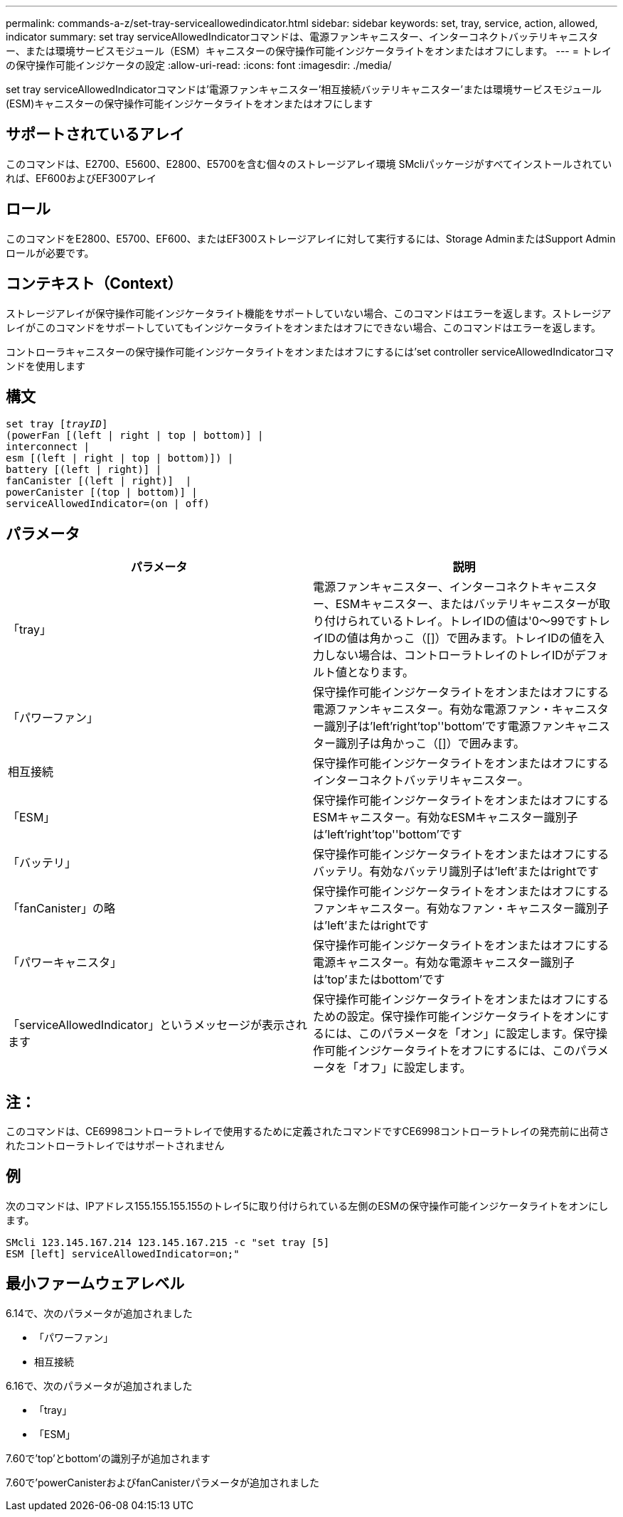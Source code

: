 ---
permalink: commands-a-z/set-tray-serviceallowedindicator.html 
sidebar: sidebar 
keywords: set, tray, service, action, allowed, indicator 
summary: set tray serviceAllowedIndicatorコマンドは、電源ファンキャニスター、インターコネクトバッテリキャニスター、または環境サービスモジュール（ESM）キャニスターの保守操作可能インジケータライトをオンまたはオフにします。 
---
= トレイの保守操作可能インジケータの設定
:allow-uri-read: 
:icons: font
:imagesdir: ./media/


[role="lead"]
set tray serviceAllowedIndicatorコマンドは'電源ファンキャニスター'相互接続バッテリキャニスター'または環境サービスモジュール(ESM)キャニスターの保守操作可能インジケータライトをオンまたはオフにします



== サポートされているアレイ

このコマンドは、E2700、E5600、E2800、E5700を含む個々のストレージアレイ環境 SMcliパッケージがすべてインストールされていれば、EF600およびEF300アレイ



== ロール

このコマンドをE2800、E5700、EF600、またはEF300ストレージアレイに対して実行するには、Storage AdminまたはSupport Adminロールが必要です。



== コンテキスト（Context）

ストレージアレイが保守操作可能インジケータライト機能をサポートしていない場合、このコマンドはエラーを返します。ストレージアレイがこのコマンドをサポートしていてもインジケータライトをオンまたはオフにできない場合、このコマンドはエラーを返します。

コントローラキャニスターの保守操作可能インジケータライトをオンまたはオフにするには'set controller serviceAllowedIndicatorコマンドを使用します



== 構文

[listing, subs="+macros"]
----
set tray pass:quotes[[_trayID_]]
(powerFan [(left | right | top | bottom)] |
interconnect |
esm [(left | right | top | bottom)]) |
battery [(left | right)] |
fanCanister [(left | right)]  |
powerCanister [(top | bottom)] |
serviceAllowedIndicator=(on | off)
----


== パラメータ

[cols="2*"]
|===
| パラメータ | 説明 


 a| 
「tray」
 a| 
電源ファンキャニスター、インターコネクトキャニスター、ESMキャニスター、またはバッテリキャニスターが取り付けられているトレイ。トレイIDの値は'0～99ですトレイIDの値は角かっこ（[]）で囲みます。トレイIDの値を入力しない場合は、コントローラトレイのトレイIDがデフォルト値となります。



 a| 
「パワーファン」
 a| 
保守操作可能インジケータライトをオンまたはオフにする電源ファンキャニスター。有効な電源ファン・キャニスター識別子は'left'right'top''bottom'です電源ファンキャニスター識別子は角かっこ（[]）で囲みます。



 a| 
相互接続
 a| 
保守操作可能インジケータライトをオンまたはオフにするインターコネクトバッテリキャニスター。



 a| 
「ESM」
 a| 
保守操作可能インジケータライトをオンまたはオフにするESMキャニスター。有効なESMキャニスター識別子は'left'right'top''bottom'です



 a| 
「バッテリ」
 a| 
保守操作可能インジケータライトをオンまたはオフにするバッテリ。有効なバッテリ識別子は'left'またはrightです



 a| 
「fanCanister」の略
 a| 
保守操作可能インジケータライトをオンまたはオフにするファンキャニスター。有効なファン・キャニスター識別子は'left'またはrightです



 a| 
「パワーキャニスタ」
 a| 
保守操作可能インジケータライトをオンまたはオフにする電源キャニスター。有効な電源キャニスター識別子は'top'またはbottom'です



 a| 
「serviceAllowedIndicator」というメッセージが表示されます
 a| 
保守操作可能インジケータライトをオンまたはオフにするための設定。保守操作可能インジケータライトをオンにするには、このパラメータを「オン」に設定します。保守操作可能インジケータライトをオフにするには、このパラメータを「オフ」に設定します。

|===


== 注：

このコマンドは、CE6998コントローラトレイで使用するために定義されたコマンドですCE6998コントローラトレイの発売前に出荷されたコントローラトレイではサポートされません



== 例

次のコマンドは、IPアドレス155.155.155.155のトレイ5に取り付けられている左側のESMの保守操作可能インジケータライトをオンにします。

[listing]
----
SMcli 123.145.167.214 123.145.167.215 -c "set tray [5]
ESM [left] serviceAllowedIndicator=on;"
----


== 最小ファームウェアレベル

6.14で、次のパラメータが追加されました

* 「パワーファン」
* 相互接続


6.16で、次のパラメータが追加されました

* 「tray」
* 「ESM」


7.60で'top'とbottom'の識別子が追加されます

7.60で'powerCanisterおよびfanCanisterパラメータが追加されました
